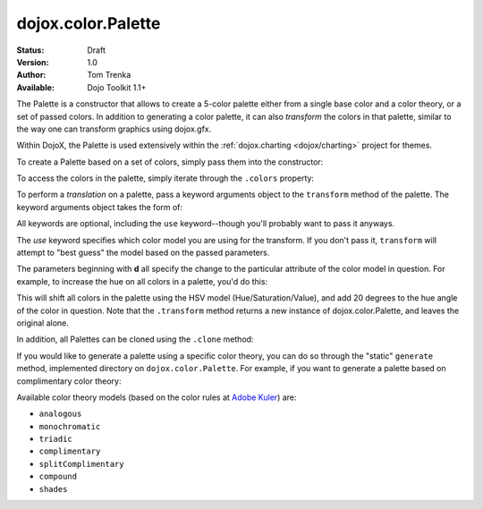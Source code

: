 .. _dojox/color/Palette:

dojox.color.Palette
===================

:Status: Draft
:Version: 1.0
:Author: Tom Trenka
:Available: Dojo Toolkit 1.1+

The Palette is a constructor that allows to create a 5-color palette either from a
single base color and a color theory, or a set of passed colors.  In addition to
generating a color palette, it can also *transform* the colors in that palette,
similar to the way one can transform graphics using dojox.gfx.

Within DojoX, the Palette is used extensively within the :ref:`dojox.charting <dojox/charting>`
project for themes.

To create a Palette based on a set of colors, simply pass them into the constructor:

.. code-block :: javascript
  :linenos:

  var p = new dojox.color.Palette("#f1c4d2");
  var p = new dojox.color.Palette([ c1, c2, c3, c4, c5 ]);
  var p = new dojox.color.Palette(myColor);  // instanceof dojo.Color
  var p1 = new dojox.color.Palette(p);       // clone the last palette

To access the colors in the palette, simply iterate through the ``.colors`` property:

.. code-block :: javascript
  :linenos:

  var p = dojox.color.Palette.generate("#789abc", "splitComplimentary");
  dojo.forEach(p.colors, function(c){
      // do something with each dojo.Color object
  });

To perform a *translation* on a palette, pass a keyword arguments object to the ``transform``
method of the palette.  The keyword arguments object takes the form of:

.. code-block :: javascript
  :linenos:

  var args = {
      use: "rgb" || "rgba" || "hsl" || "hsv" || "cmy" || "cmyk",
      dr, dg, db, da,
      dc, dm, dy, dk,
      dh, ds, dl, dv
  };

All keywords are optional, including the ``use`` keyword--though you'll probably want to pass it
anyways.

The *use* keyword specifies which color model you are using for the transform.  If you don't pass it,
``transform`` will attempt to "best guess" the model based on the passed parameters.

The parameters beginning with **d** all specify the change to the particular attribute of the color
model in question.  For example, to increase the hue on all colors in a palette, you'd do this:

.. code-block :: javascript
  :linenos:

  var transformed = myPalette.transform({
      use: "hsv",
      dh: 20
  });

This will shift all colors in the palette using the HSV model (Hue/Saturation/Value), and add 20 degrees
to the hue angle of the color in question.  Note that the ``.transform`` method returns a new instance
of dojox.color.Palette, and leaves the original alone.

In addition, all Palettes can be cloned using the ``.clone`` method:

.. code-block :: javascript
  :linenos:

  var cloned = myPalette.clone();

If you would like to generate a palette using a specific color theory, you can do so through the "static"
``generate`` method, implemented directory on ``dojox.color.Palette``.  For example, if you want to generate
a palette based on complimentary color theory:

.. code-block :: javascript
  :linenos:

  var p = dojox.color.Palette.generate("#a245f9", "complimentary");

Available color theory models (based on the color rules at `Adobe Kuler <http://kuler.adobe.com>`_) are:

* ``analogous``
* ``monochromatic``
* ``triadic``
* ``complimentary``
* ``splitComplimentary``
* ``compound``
* ``shades``
 
